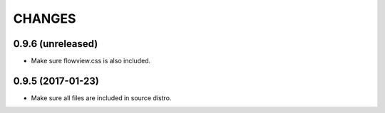 =======
CHANGES
=======

0.9.6 (unreleased)
------------------

- Make sure flowview.css is also included.


0.9.5 (2017-01-23)
------------------

- Make sure all files are included in source distro.
